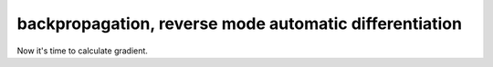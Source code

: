 =======================================================
backpropagation, reverse mode automatic differentiation
=======================================================

Now it's time to calculate gradient.
